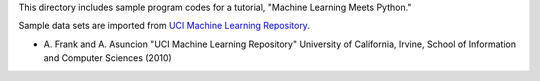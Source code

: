 This directory includes sample program codes for a tutorial, "Machine Learning Meets Python."

Sample data sets are imported from `UCI Machine Learning Repository <http://archive.ics.uci.edu/ml>`_.

* \A. Frank and A. Asuncion "UCI Machine Learning Repository" University of California, Irvine, School of Information and Computer Sciences (2010)
